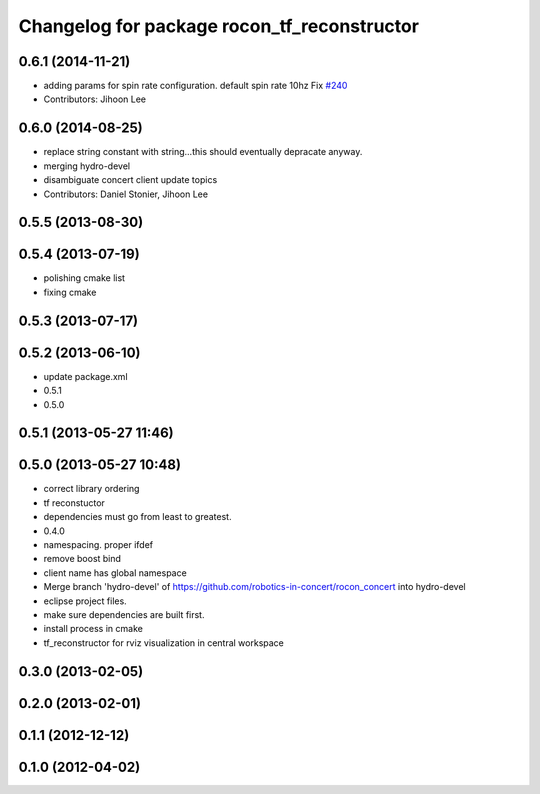 ^^^^^^^^^^^^^^^^^^^^^^^^^^^^^^^^^^^^^^^^^^^^
Changelog for package rocon_tf_reconstructor
^^^^^^^^^^^^^^^^^^^^^^^^^^^^^^^^^^^^^^^^^^^^

0.6.1 (2014-11-21)
------------------
* adding params for spin rate configuration. default spin rate 10hz Fix `#240 <https://github.com/robotics-in-concert/rocon_concert/issues/240>`_
* Contributors: Jihoon Lee

0.6.0 (2014-08-25)
------------------
* replace string constant with string...this should eventually depracate anyway.
* merging hydro-devel
* disambiguate concert client update topics
* Contributors: Daniel Stonier, Jihoon Lee

0.5.5 (2013-08-30)
------------------

0.5.4 (2013-07-19)
------------------
* polishing cmake list
* fixing cmake

0.5.3 (2013-07-17)
------------------

0.5.2 (2013-06-10)
------------------
* update package.xml
* 0.5.1
* 0.5.0

0.5.1 (2013-05-27 11:46)
------------------------

0.5.0 (2013-05-27 10:48)
------------------------
* correct library ordering
* tf reconstuctor
* dependencies must go from least to greatest.
* 0.4.0
* namespacing. proper ifdef
* remove boost bind
* client name has global namespace
* Merge branch 'hydro-devel' of https://github.com/robotics-in-concert/rocon_concert into hydro-devel
* eclipse project files.
* make sure dependencies are built first.
* install process in cmake
* tf_reconstructor for rviz visualization in central workspace

0.3.0 (2013-02-05)
------------------

0.2.0 (2013-02-01)
------------------

0.1.1 (2012-12-12)
------------------

0.1.0 (2012-04-02)
------------------
